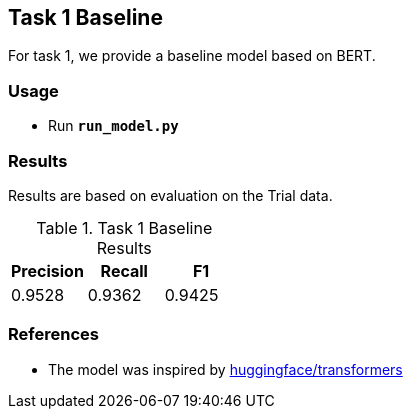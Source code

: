 Task 1 Baseline
---------------

For task 1, we provide a baseline model based on BERT.

Usage
~~~~~

* Run *`run_model.py`*

Results
~~~~~~~

Results are based on evaluation on the Trial data.

.Task 1 Baseline Results
[options="header"]
|===============================================
|Precision   |Recall      |F1
|0.9528      |0.9362      |0.9425
|===============================================


References
~~~~~~~~~~

* The model was inspired by https://github.com/huggingface/transformers/[huggingface/transformers^]